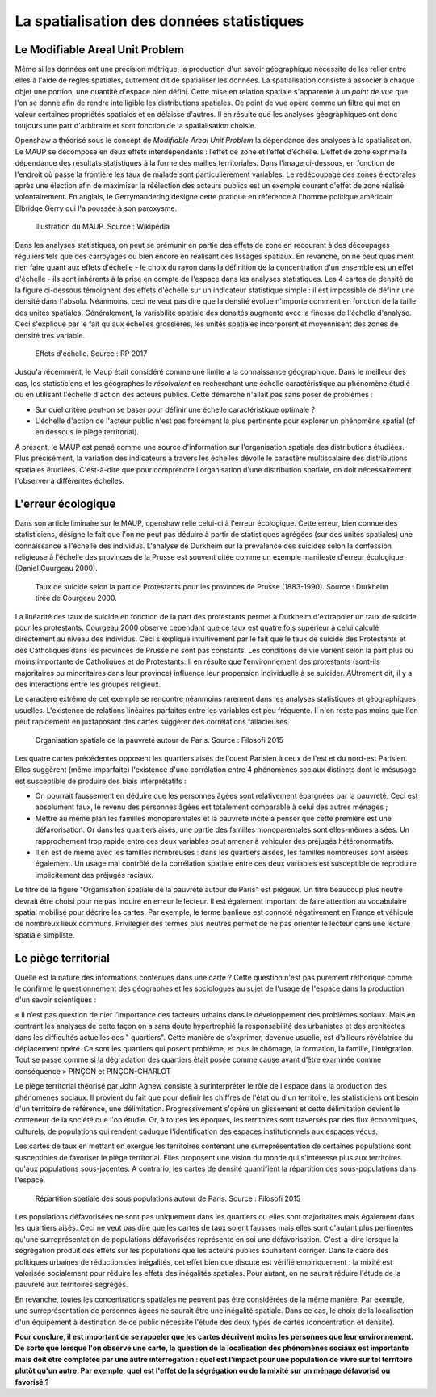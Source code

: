 La spatialisation des données statistiques
===========================================

Le Modifiable Areal Unit Problem
---------------------------------

Même si les données ont une précision métrique, la production d'un savoir géographique nécessite de les relier entre elles à l'aide de règles spatiales, autrement dit de spatialiser les données. La spatialisation consiste à associer à chaque objet une portion, une quantité d'espace bien défini. Cette mise en relation spatiale s'apparente à un *point de vue* que l'on se donne afin de rendre intelligible les distributions spatiales. Ce point de vue opère comme un filtre qui met en valeur certaines propriétés spatiales et en délaisse d'autres. Il en résulte que les analyses géographiques ont donc toujours une part d'arbitraire et sont fonction de la spatialisation choisie.

.. La difficulté à définir de façon univoque la concentration d'un ensemble de points illustre les effets de la spatialisation sur les analyses. Intuivement, un ensemble de points est aggloméré lorsque les voisinages autour de ses points se chevauchent. Cette idée a été formalisée dans la fonction de Ripley à l'aide de disque centré sur les points. En fonction de la taille des disques, le même ensemble de points peut apparaître plus ou moins concentré.

Openshaw a théorisé sous le concept de *Modifiable Areal Unit Problem* la dépendance des analyses à la spatialisation. Le MAUP se décompose en deux effets interdépendants : l’effet de zone et l’effet d’échelle. L'effet de zone exprime la dépendance des résultats statistiques à la forme des mailles territoriales. Dans l'image ci-dessous, en fonction de l'endroit où passe la frontière les taux de malade sont particulièrement variables. Le redécoupage des zones électorales après une élection afin de maximiser la réélection des acteurs publics est un exemple courant d'effet de zone réalisé volontairement. En anglais, le Gerrymandering désigne cette pratique en référence à l'homme politique américain Elbridge Gerry qui l'a poussée à son paroxysme.

.. figure:: _static/Maup_rate_numbers.png
   :width: 300
   
   Illustration du MAUP. Source : Wikipédia

Dans les analyses statistiques, on peut se prémunir en partie des effets de zone en recourant à des découpages réguliers tels que des carroyages ou bien encore en réalisant des lissages spatiaux. En revanche, on ne peut quasiment rien faire quant aux effets d'échelle - le choix du rayon dans la définition de la concentration d'un ensemble est un effet d'échelle - ils sont inhérents à la prise en compte de l'espace dans les analyses statistiques. Les 4 cartes de densité de la figure ci-dessous témoignent des effets d'échelle sur un indicateur statistique simple : il est impossible de définir une densité dans l'absolu. Néanmoins, ceci ne veut pas dire que la densité évolue n'importe comment en fonction de la taille des unités spatiales. Généralement, la variabilité spatiale des densités augmente avec la finesse de l'échelle d'analyse. Ceci s'explique par le fait qu'aux échelles grossières, les unités spatiales incorporent et moyennisent des zones de densité très variable.   

.. figure:: _static/carte_maup.png
   :width: 600

   Effets d'échelle. Source : RP 2017
   
Jusqu'a récemment, le Maup était considéré comme une limite à la connaissance géographique. Dans le meilleur des cas, les statisticiens et les géographes le *résolvaient*  en recherchant une échelle caractéristique au phénomène étudié ou en utilisant l'échelle d'action des acteurs publics. Cette démarche n'allait pas sans poser de problèmes :

* Sur quel critère peut-on se baser pour définir une échelle caractéristique optimale ? 
* L'échelle d'action de l'acteur public n'est pas forcément la plus pertinente pour explorer un phénomène spatial (cf en dessous le piège territorial). 

A présent, le MAUP est pensé comme une source d'information sur l'organisation spatiale des distributions étudiées. Plus précisément, la variation des indicateurs à travers les échelles dévoile le caractère multiscalaire des distributions spatiales étudiées. C'est-à-dire que pour comprendre l'organisation d'une distribution spatiale, on doit nécessairement l'observer à différentes échelles. 

L'erreur écologique
--------------------
Dans son article liminaire sur le MAUP, openshaw relie celui-ci à l'erreur écologique. Cette erreur, bien connue des statisticiens, désigne le fait que l'on ne peut pas déduire à partir de statistiques agrégées (sur des unités spatiales) une connaissance à l'échelle des individus. L'analyse de Durkheim sur la prévalence des suicides selon la confession religieuse à l'échelle des provinces de la Prusse est souvent citée comme un exemple manifeste d'erreur écologique (Daniel Cuurgeau 2000). 


.. figure:: _static/caf_1149-1590_2000_num_60_1_T6_0051_0000_1.png
   :width: 300

   Taux de suicide selon la part de Protestants pour les provinces de Prusse (1883-1990). Source : Durkheim tirée de Courgeau 2000. 

La linéarité des taux de suicide en fonction de la part des protestants permet à Durkheim d'extrapoler un taux de suicide pour les protestants. Courgeau 2000 observe cependant que ce taux est quatre fois supérieur à celui calculé directement au niveau des individus. Ceci s'explique intuitivement par le fait que le taux de suicide des Protestants et des Catholiques dans les provinces de Prusse ne sont pas constants. Les conditions de vie varient selon la part plus ou moins importante de Catholiques et de Protestants. Il en résulte que l'environnement des protestants (sont-ils majoritaires ou minoritaires dans leur province) influence leur propension individuelle à se suicider. AUtrement dit, il y a des interactions entre les groupes religieux.

Le caractère extrême de cet exemple se rencontre néanmoins rarement dans les analyses statistiques et géographiques usuelles. L'existence de relations linéaires parfaites entre les variables est peu fréquente. Il n'en reste pas moins que l'on peut rapidement en juxtaposant des cartes suggérer des corrélations fallacieuses. 

.. figure:: _static/carte_pauv.png
   :width: 300
   
   Organisation spatiale de la pauvreté autour de Paris. Source : Filosofi 2015
   
Les quatre cartes précédentes opposent les quartiers aisés de l'ouest Parisien à ceux de l'est et du nord-est Parisien. Elles suggèrent (même imparfaite) l'existence d'une corrélation entre 4 phénomènes sociaux distincts dont le mésusage est susceptible de produire des biais interprétatifs :

-  On pourrait faussement en déduire que les personnes âgées sont relativement épargnées par la pauvreté. Ceci est absolument faux, le revenu des personnes âgées est totalement comparable à celui des autres ménages ;
- Mettre au même plan les familles monoparentales et la pauvreté incite à penser que cette première est une défavorisation. Or dans les quartiers aisés, une partie des familles monoparentales sont elles-mêmes aisées. Un rapprochement trop rapide entre ces deux variables peut amener à vehiculer des préjugés hétéronormatifs.
- Il en est de même avec les familles nombreuses : dans les quartiers aisées, les familles nombreuses sont aisées également. Un usage mal contrôlé de la  corrélation spatiale entre ces deux variables est susceptible de reproduire implicitement des préjugés raciaux.  

Le titre de la figure "Organisation spatiale de la pauvreté autour de Paris" est piégeux. Un titre beaucoup plus neutre devrait être choisi pour ne pas induire en erreur le lecteur. Il est également important de faire attention au vocabulaire spatial mobilisé pour décrire les cartes. Par exemple, le terme banlieue est connoté négativement en France et véhicule de nombreux lieux communs. Privilégier des termes plus neutres permet de ne pas orienter le lecteur dans une lecture spatiale simpliste.

Le piège territorial
---------------------

Quelle est la nature des informations contenues dans une carte ? Cette question n'est pas purement réthorique comme le confirme le questionnement des géographes et les sociologues au sujet de l'usage de l'espace dans la production d'un savoir scientiques :   

« Il n’est pas question de nier l’importance des facteurs urbains dans le développement des problèmes sociaux. Mais en centrant les analyses de cette façon on a sans doute hypertrophié la responsabilité des urbanistes et des architectes dans les difficultés actuelles des " quartiers". Cette manière de s’exprimer, devenue usuelle, est d’ailleurs révélatrice du déplacement opéré. Ce sont les quartiers qui posent problème, et plus le chômage, la formation, la famille, l’intégration. Tout se passe comme si la dégradation des quartiers était posée
comme cause avant d’être examinée comme conséquence » PINÇON et PINÇON-CHARLOT

Le piège territorial théorisé par John Agnew consiste à surinterpréter le rôle de l'espace dans la production des phénomènes sociaux. Il provient du fait que pour définir les chiffres de l'état ou d'un territoire, les statisticiens ont besoin d'un territoire de référence, une délimitation. Progressivement s'opère un glissement et cette délimitation devient le conteneur de la société que l'on étudie. Or, à toutes les époques, les territoires sont traversés par des flux économiques, culturels, de populations qui rendent caduque l'identification des espaces institutionnels aux espaces vécus.

Les cartes de taux en mettant en exergue les territoires contenant une surreprésentation de certaines populations sont susceptibles de favoriser le piège territorial. Elles proposent une vision du monde qui s'intéresse plus aux territoires qu'aux populations sous-jacentes. A contrario, les cartes de densité quantifient la répartition des sous-populations dans l'espace.

.. figure:: _static/pauv_volume.png
   :width: 300
   
   Répartition spatiale des sous populations autour de Paris. Source : Filosofi 2015

Les populations défavorisées ne sont pas uniquement dans les quartiers ou elles sont majoritaires mais également dans les quartiers aisés. Ceci ne veut pas dire que les cartes de taux soient fausses mais elles sont d'autant plus pertinentes qu'une surreprésentation de populations défavorisées représente en soi une défavorisation. C'est-a-dire lorsque la ségrégation produit des effets sur les populations que les acteurs publics souhaitent corriger. Dans le cadre des politiques urbaines de réduction des inégalités, cet effet bien que discuté est vérifié empiriquement : la mixité est valorisée socialement pour réduire les effets des inégalités spatiales. Pour autant, on ne saurait réduire l'étude de la pauvreté aux territoires ségrégés. 

En revanche, toutes les concentrations spatiales ne peuvent pas être considérées de la même manière. Par exemple, une surreprésentation de personnes âgées ne saurait être une inégalité spatiale. Dans ce cas, le choix de la localisation d'un équipement à destination de ce public nécessite l'étude des deux types de cartes (concentration et densité).   

**Pour conclure, il est important de se rappeler que les cartes décrivent moins les personnes que leur environnement. De sorte que lorsque l'on observe une carte, la question de la localisation des phénomènes sociaux est importante mais doit être complétée par une autre interrogation : quel est l'impact pour une population de vivre sur tel territoire plutôt qu'un autre. Par exemple, quel est l'effet de la ségrégation ou de la mixité sur un ménage défavorisé ou favorisé ?**






